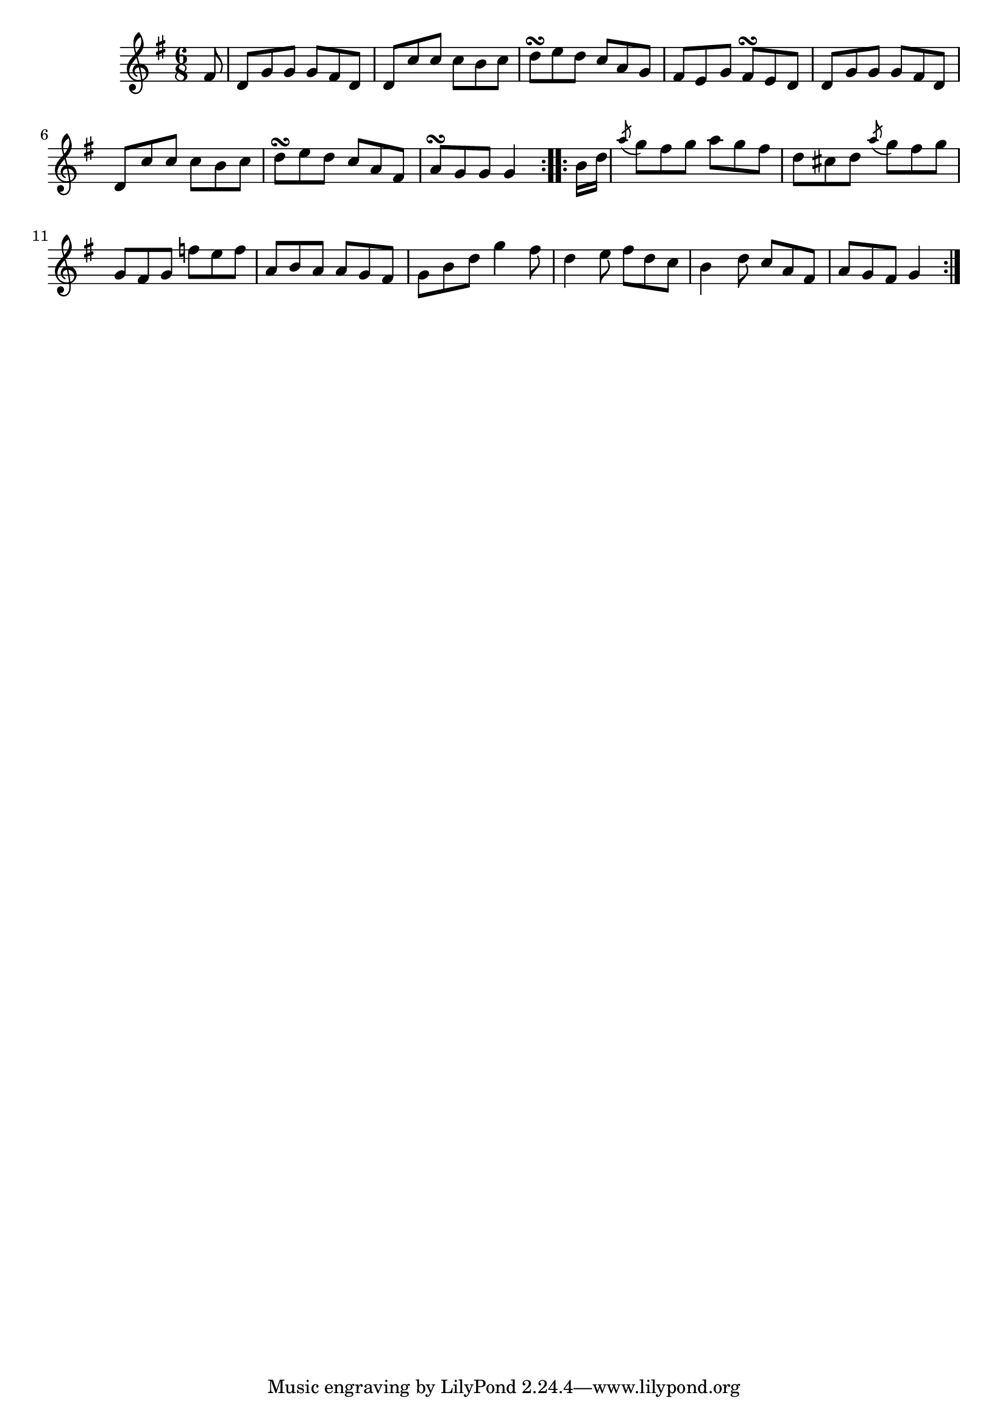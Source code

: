 \version "2.12.0"

\tocItem \markup "Cathaoir an Phíobaire"
\tocItem \markup "Piper’s Chair, The"

\score {
\relative c'' {
    \key g \major
    \time 6/8

    \repeat volta 2 {
    \partial 8 fis,8
    d8 g g g fis d
    d8 c' c c b c
    d8\turn e d c a g
    fis8 e g fis\turn e d
    d8 g g g fis d
    d8 c' c c b c
    d8\turn e d c a fis
    a8\turn g g g4
    }

    \repeat volta 2 {
    \partial 8 b16 d
    \acciaccatura a'8 g8 fis g a g fis
    d8 cis d \acciaccatura a'8 g8 fis g
    g,8 fis g f' e f
    a,8 b a a g fis
    g8 b d g4 fis8
    d4 e8 fis d c
    b4 d8 c a fis
    a8 g fis g4
    }
}

\header {
    title = "Cathaoir an Phíobaire"
    subtitle = "The Piper’s Chair"
    meter = "Poirt Dúbalta"
    volume = "1"
    number = "9"
}
}
